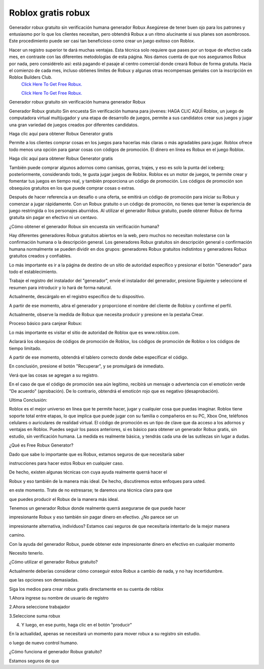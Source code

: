 Roblox gratis robux
~~~~~~~~~~~~
Generador robux gratuito sin verificación humana generador Robux
Asegúrese de tener buen ojo para los patrones y entusiasmo por lo que los clientes necesitan, pero obtendrá Robux a un ritmo alucinante si sus planes son asombrosos. Este procedimiento puede ser casi tan beneficioso como crear un juego exitoso con Roblox.

Hacer un registro superior te dará muchas ventajas. Esta técnica solo requiere que pases por un toque de efectivo cada mes, en contraste con las diferentes metodologías de esta página. Nos damos cuenta de que nos aseguramos Robux por nada, pero considérelo así: está pagando el pasaje al centro comercial donde creará Robux de forma gratuita. Hacia el comienzo de cada mes, incluso obtienes límites de Robux y algunas otras recompensas geniales con la inscripción en Roblox Builders Club.
  `Click Here To Get Free Robux.
  <http://bit.ly/2tqKIwU>`_
  
  `Click Here To Get Free Robux.
  <http://bit.ly/2tqKIwU>`_
Generador robux gratuito sin verificación humana generador Robux

Generador Robux gratuito Sin encuesta Sin verificación humana para jóvenes:
HAGA CLIC AQUÍ
Roblox, un juego de computadora virtual multijugador y una etapa de desarrollo de juegos, permite a sus candidatos crear sus juegos y jugar una gran variedad de juegos creados por diferentes candidatos.

 

Haga clic aquí para obtener Robux Generator gratis

 

Permite a los clientes comprar cosas en los juegos para hacerlas más claras o más agradables para jugar. Roblox ofrece todo menos una opción para ganar cosas con códigos de promoción. El dinero en línea es Robux en el juego Roblox.

 

Haga clic aquí para obtener Robux Generator gratis

 

También puede comprar algunos adornos como camisas, gorras, trajes, y eso es solo la punta del iceberg; posteriormente, considerando todo, te gusta jugar juegos de Roblox. Roblox es un motor de juegos, te permite crear y fomentar tus juegos en tiempo real, y también proporciona un código de promoción. Los códigos de promoción son obsequios gratuitos en los que puede comprar cosas o extras.

 

Después de hacer referencia a un desafío o una oferta, se emitirá un código de promoción para iniciar su Robux y comenzar a jugar rápidamente. Con un Robux gratuito o un código de promoción, no tienes que temer la experiencia de juego restringida o los personajes aburridos. Al utilizar el generador Robux gratuito, puede obtener Robux de forma gratuita sin pagar en efectivo ni un centavo.

 

¿Cómo obtener el generador Robux sin encuesta sin verificación humana?

 

Hay diferentes generadores Robux gratuitos abiertos en la web, pero muchos no necesitan molestarse con la confirmación humana o la descripción general. Los generadores Robux gratuitos sin descripción general o confirmación humana normalmente se pueden dividir en dos grupos: generadores Robux gratuitos indistintos y generadores Robux gratuitos creados y confiables.

 

Lo más importante es ir a la página de destino de un sitio de autoridad específico y presionar el botón "Generador" para todo el establecimiento.

 

Trabaje el registro del instalador del "generador", envíe el instalador del generador, presione Siguiente y seleccione el resumen para introducir y lo hará de forma natural.

 

Actualmente, descárgalo en el registro específico de tu dispositivo.

 

A partir de ese momento, abra el generador y proporcione el nombre del cliente de Roblox y confirme el perfil.

 

Actualmente, observe la medida de Robux que necesita producir y presione en la pestaña Crear.

 

Proceso básico para canjear Robux:

 

Lo más importante es visitar el sitio de autoridad de Roblox que es www.roblox.com.

 

Aclarará los obsequios de códigos de promoción de Roblox, los códigos de promoción de Roblox o los códigos de tiempo limitado.

 

A partir de ese momento, obtendrá el tablero correcto donde debe especificar el código.

 

En conclusión, presione el botón "Recuperar", y se promulgará de inmediato.

 

Verá que las cosas se agregan a su registro.

 

En el caso de que el código de promoción sea aún legítimo, recibirá un mensaje o advertencia con el emoticón verde "De acuerdo" (aprobación). De lo contrario, obtendrá el emoticón rojo que es negativo (desaprobación).

 

Ultima Conclusión:

 

Roblox es el mejor universo en línea que te permite hacer, jugar y cualquier cosa que puedas imaginar. Roblox tiene soporte total entre etapas, lo que implica que puede jugar con su familia o compañeros en su PC, Xbox One, teléfonos celulares o auriculares de realidad virtual. El código de promoción es un tipo de clave que da acceso a los adornos y ventajas en Roblox. Puedes seguir los pasos anteriores, si es básico para obtener un generador Robux gratis, sin estudio, sin verificación humana. La medida es realmente básica, y tendrás cada una de las sutilezas sin lugar a dudas.

 

¿Qué es Free Robux Generator?

 

Dado que sabe lo importante que es Robux, estamos seguros de que necesitaría saber

 

instrucciones para hacer estos Robux en cualquier caso.

 

De hecho, existen algunas técnicas con cuya ayuda realmente querrá hacer el

 

Robux y eso también de la manera más ideal. De hecho, discutiremos estos enfoques para usted.

 

en este momento. Trate de no estresarse; te daremos una técnica clara para que

 

que puedes producir el Robux de la manera más ideal.

 

Tenemos un generador Robux donde realmente querrá asegurarse de que puede hacer

 

impresionante Robux y eso también sin pagar dinero en efectivo. ¿No parece ser un

 

impresionante alternativa, individuos? Estamos casi seguros de que necesitaría intentarlo de la mejor manera

 

camino.

 

Con la ayuda del generador Robux, puede obtener este impresionante dinero en efectivo en cualquier momento

 

Necesito tenerlo.

 

¿Cómo utilizar el generador Robux gratuito?

 

Actualmente deberías considerar cómo conseguir estos Robux a cambio de nada, y no hay incertidumbre.

 

que las opciones son demasiadas.

 

Siga los medios para crear robux gratis directamente en su cuenta de roblox

 

1.Ahora ingrese su nombre de usuario de registro

 

2.Ahora seleccione trabajador

 

3.Seleccione suma robux

 

4. Y luego, en ese punto, haga clic en el botón "producir"

 

En la actualidad, apenas se necesitará un momento para mover robux a su registro sin estudio.

 

o luego de nuevo control humano.

 

¿Cómo funciona el generador Robux gratuito?

 

Estamos seguros de que